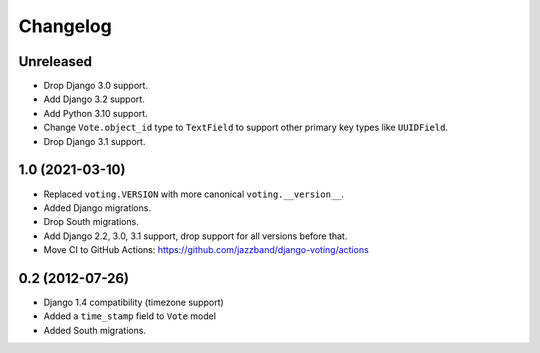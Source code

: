 Changelog
=========

Unreleased
----------

* Drop Django 3.0 support.
* Add Django 3.2 support.
* Add Python 3.10 support.
* Change ``Vote.object_id`` type to ``TextField`` to support
  other primary key types like ``UUIDField``.
* Drop Django 3.1 support.

1.0 (2021-03-10)
----------------

* Replaced ``voting.VERSION`` with more canonical ``voting.__version__``.

* Added Django migrations.

* Drop South migrations.

* Add Django 2.2,  3.0, 3.1 support, drop support for all versions before that.

* Move CI to GitHub Actions: https://github.com/jazzband/django-voting/actions

0.2 (2012-07-26)
----------------

* Django 1.4 compatibility (timezone support)
* Added a ``time_stamp`` field to ``Vote`` model
* Added South migrations.
